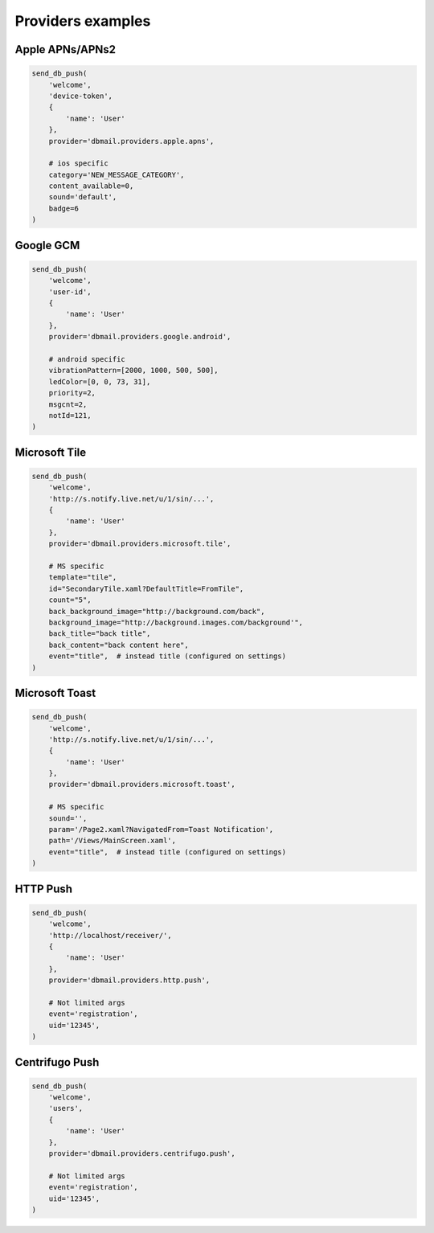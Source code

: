 Providers examples
==================


Apple APNs/APNs2
----------------

.. code-block:: python

    send_db_push(
        'welcome',
        'device-token',
        {
            'name': 'User'
        },
        provider='dbmail.providers.apple.apns',

        # ios specific
        category='NEW_MESSAGE_CATEGORY',
        content_available=0,
        sound='default',
        badge=6
    )


Google GCM
----------

.. code-block:: python

    send_db_push(
        'welcome',
        'user-id',
        {
            'name': 'User'
        },
        provider='dbmail.providers.google.android',

        # android specific
        vibrationPattern=[2000, 1000, 500, 500],
        ledColor=[0, 0, 73, 31],
        priority=2,
        msgcnt=2,
        notId=121,
    )


Microsoft Tile
--------------

.. code-block:: python

    send_db_push(
        'welcome',
        'http://s.notify.live.net/u/1/sin/...',
        {
            'name': 'User'
        },
        provider='dbmail.providers.microsoft.tile',

        # MS specific
        template="tile",
        id="SecondaryTile.xaml?DefaultTitle=FromTile",
        count="5",
        back_background_image="http://background.com/back",
        background_image="http://background.images.com/background'",
        back_title="back title",
        back_content="back content here",
        event="title",  # instead title (configured on settings)
    )


Microsoft Toast
---------------

.. code-block:: python

    send_db_push(
        'welcome',
        'http://s.notify.live.net/u/1/sin/...',
        {
            'name': 'User'
        },
        provider='dbmail.providers.microsoft.toast',

        # MS specific
        sound='',
        param='/Page2.xaml?NavigatedFrom=Toast Notification',
        path='/Views/MainScreen.xaml',
        event="title",  # instead title (configured on settings)
    )


HTTP Push
---------

.. code-block:: python

    send_db_push(
        'welcome',
        'http://localhost/receiver/',
        {
            'name': 'User'
        },
        provider='dbmail.providers.http.push',

        # Not limited args
        event='registration',
        uid='12345',
    )


Centrifugo Push
---------------

.. code-block:: python

    send_db_push(
        'welcome',
        'users',
        {
            'name': 'User'
        },
        provider='dbmail.providers.centrifugo.push',

        # Not limited args
        event='registration',
        uid='12345',
    )
